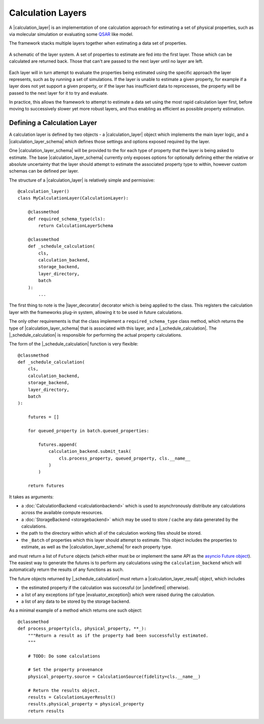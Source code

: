 .. |calculation_layer_result|    replace:: :py:class:`~propertyestimator.layers.CalculationLayerResult`
.. |calculation_layer|           replace:: :py:class:`~propertyestimator.layers.CalculationLayer`
.. |calculation_layer_schema|    replace:: :py:class:`~propertyestimator.layers.CalculationLayerSchema`
.. |layer_decorator|             replace:: :py:meth:`~propertyestimator.layers.calculation_layer`

.. |evaluator_exception|         replace:: :py:class:`~propertyestimator.utils.exceptions.EvaluatorException`
.. |undefined|                   replace:: :py:class:`~propertyestimator.attributes.UNDEFINED`

.. |_schedule_calculation|       replace:: :py:meth:`~propertyestimator.layers.CalculationLayer._schedule_calculation`


Calculation Layers
==================

A |calculation_layer| is an implementation of one calculation approach for estimating a set of physical properties,
such as via molecular simulation or evaluating some `QSAR <https://en.wikipedia.org/wiki/Quantitative_structure-
activity_relationship>`_ like model.

The framework stacks multiple layers together when estimating a data set of properties.

.. figure:: _static/img/layers.svg
    :align: center
    :width: 70%

    A schematic of the layer system. A set of properties to estimate are fed into the first layer. Those which can
    be calculated are returned back. Those that can't are passed to the next layer until no layer are left.


Each layer will in turn attempt to evaluate the properties being estimated using the specific approach the layer
represents, such as by running a set of simulations. If the layer is unable to estimate a given property, for example
if a layer does not yet support a given property, or if the layer has insufficient data to reprocesses, the property
will be passed to the next layer for it to try and evaluate.

In practice, this allows the framework to attempt to estimate a data set using the most rapid calculation layer first,
before moving to successively slower yet more robust layers, and thus enabling as efficient as possible property
estimation.

Defining a Calculation Layer
----------------------------

A calculation layer is defined by two objects - a |calculation_layer| object which implements the main layer
logic, and a |calculation_layer_schema| which defines those settings and options exposed required by the layer.

One |calculation_layer_schema| will be provided to the for each type of property that the layer is being asked to
estimate. The base |calculation_layer_schema| currently only exposes options for optionally defining either the
relative or absolute uncertainty that the layer should attempt to estimate the associated property type to within,
however custom schemas can be defined per layer.

The structure of a |calculation_layer| is relatively simple and permissive::

    @calculation_layer()
    class MyCalculationLayer(CalculationLayer):

        @classmethod
        def required_schema_type(cls):
            return CalculationLayerSchema

        @classmethod
        def _schedule_calculation(
            cls,
            calculation_backend,
            storage_backend,
            layer_directory,
            batch
        ):
            ...

The first thing to note is the |layer_decorator| decorator which is being applied to the class. This registers
the calculation layer with the frameworks plug-in system, allowing it to be used in future calculations.

The only other requirements is that the class implement a ``required_schema_type`` class method, which returns the
type of |calculation_layer_schema| that is associated with this layer, and a |_schedule_calculation|. The
|_schedule_calculation| is responsible for performing the actual property calculations.

The form of the |_schedule_calculation| function is very flexible::

    @classmethod
    def _schedule_calculation(
        cls,
        calculation_backend,
        storage_backend,
        layer_directory,
        batch
    ):

        futures = []

        for queued_property in batch.queued_properties:

            futures.append(
                calculation_backend.submit_task(
                    cls.process_property, queued_property, cls.__name__
                )
            )

        return futures

It takes as arguments:

* a :doc:`CalculationBackend <calculationbackend>` which is used to asynchronously distribute any calculations
  across the available compute resources.
* a :doc:`StorageBackend <storagebackend>` which may be used to store / cache any data generated by the calculations.
* the path to the directory within which all of the calculation working files should be stored.
* the ``_Batch`` of properties which this layer should attempt to estimate. This object includes the properties
  to estimate, as well as the |calculation_layer_schema| for each property type.

and must return a list of ``Future`` objects (which either must be or implement the same API as the `asyncio
Future object <https://docs.python.org/3/library/asyncio-future.html>`_). The easiest way to generate the futures
is to perform any calculations using the ``calculation_backend`` which will automatically return the
results of any functions as such.

The future objects returned by |_schedule_calculation| must return a |calculation_layer_result| object, which
includes

* the estimated property if the calculation was successful (or |undefined| otherwise).
* a list of any exceptions (of type |evaluator_exception|) which were raised during the calculation.
* a list of any data to be stored by the storage backend.

As a minimal example of a method which returns one such object::

    @classmethod
    def process_property(cls, physical_property, **_):
        """Return a result as if the property had been successfully estimated.
        """

        # TODO: Do some calculations

        # Set the property provenance
        physical_property.source = CalculationSource(fidelity=cls.__name__)

        # Return the results object.
        results = CalculationLayerResult()
        results.physical_property = physical_property
        return results

